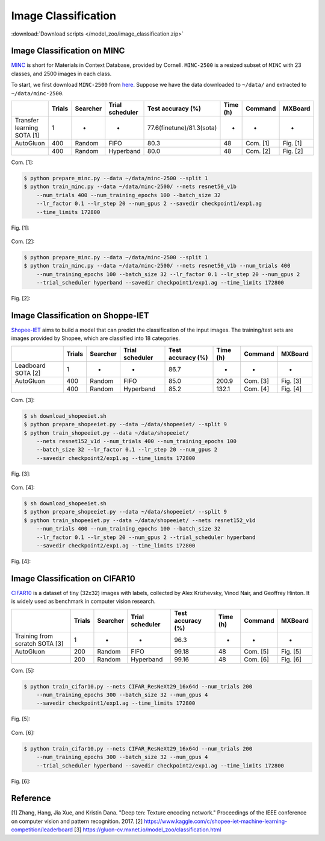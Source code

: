 Image Classification
---------------------

:download:`Download scripts </model_zoo/image_classification.zip>`


Image Classification on MINC
~~~~~~~~~~~~~~~~~~~~~~~~~~~~~
`MINC <http://opensurfaces.cs.cornell.edu/publications/minc/>`__ is
short for Materials in Context Database, provided by Cornell.
``MINC-2500`` is a resized subset of ``MINC`` with 23 classes, and 2500
images in each class.

To start, we first download ``MINC-2500`` from
`here <http://opensurfaces.cs.cornell.edu/publications/minc/>`__.
Suppose we have the data downloaded to ``~/data/`` and
extracted to ``~/data/minc-2500``.

.. editing URL for the following table: https://tinyurl.com/yyt64zbk

+----------------------------+--------+----------+-----------------+---------------------------+----------+----------+----------+
|                            | Trials | Searcher | Trial scheduler | Test accuracy (%)         | Time (h) | Command  | MXBoard  |
+============================+========+==========+=================+===========================+==========+==========+==========+
| Transfer learning SOTA [1] | 1      | -        | -               | 77.6(finetune)/81.3(sota) | -        | -        | -        |
+----------------------------+--------+----------+-----------------+---------------------------+----------+----------+----------+
| AutoGluon                  | 400    | Random   | FIFO            | 80.3                      | 48       | Com. [1] | Fig. [1] |
+----------------------------+--------+----------+-----------------+---------------------------+----------+----------+----------+
|                            | 400    | Random   | Hyperband       | 80.0                      | 48       | Com. [2] | Fig. [2] |
+----------------------------+--------+----------+-----------------+---------------------------+----------+----------+----------+

Com. [1]:

.. code-block:: console

    $ python prepare_minc.py --data ~/data/minc-2500 --split 1
    $ python train_minc.py --data ~/data/minc-2500/ --nets resnet50_v1b
        --num_trials 400 --num_training_epochs 100 --batch_size 32
        --lr_factor 0.1 --lr_step 20 --num_gpus 2 --savedir checkpoint1/exp1.ag
        --time_limits 172800

Fig. [1]:

    .. image:: ../img/minc_accuracy_curves_1.svg

Com. [2]:

.. code-block:: console

    $ python prepare_minc.py --data ~/data/minc-2500 --split 1
    $ python train_minc.py --data ~/data/minc-2500/ --nets resnet50_v1b --num_trials 400
        --num_training_epochs 100 --batch_size 32 --lr_factor 0.1 --lr_step 20 --num_gpus 2
        --trial_scheduler hyperband --savedir checkpoint1/exp1.ag --time_limits 172800

Fig. [2]:

    .. image:: ../img/minc_accuracy_curves_2.svg


Image Classification on Shoppe-IET
~~~~~~~~~~~~~~~~~~~~~~~~~~~~~~~~~~~

`Shopee-IET <https://www.kaggle.com/c/shopee-iet-machine-learning-competition/>`_ aims
to build a model that can predict the classification of the input images.
The training/test sets are images provided by Shopee, which are classified into 18 categories.

.. editing URL for the following table: https://tinyurl.com/y3fmn64g

+--------------------+--------+----------+-----------------+--------------------------+----------+----------+----------+
|                    | Trials | Searcher | Trial scheduler | Test accuracy (%)        | Time (h) | Command  | MXBoard  |
+====================+========+==========+=================+==========================+==========+==========+==========+
| Leadboard SOTA [2] | 1      | -        | -               | 86.7                     | -        | -        | -        |
+--------------------+--------+----------+-----------------+--------------------------+----------+----------+----------+
| AutoGluon          | 400    | Random   | FIFO            | 85.0                     | 200.9    | Com. [3] | Fig. [3] |
+--------------------+--------+----------+-----------------+--------------------------+----------+----------+----------+
|                    | 400    | Random   | Hyperband       | 85.2                     | 132.1    | Com. [4] | Fig. [4] |
+--------------------+--------+----------+-----------------+--------------------------+----------+----------+----------+

Com. [3]:

.. code-block:: console

    $ sh download_shopeeiet.sh
    $ python prepare_shopeeiet.py --data ~/data/shopeeiet/ --split 9
    $ python train_shopeeiet.py --data ~/data/shopeeiet/
        --nets resnet152_v1d --num_trials 400 --num_training_epochs 100
        --batch_size 32 --lr_factor 0.1 --lr_step 20 --num_gpus 2
        --savedir checkpoint2/exp1.ag --time_limits 172800

Fig. [3]:

    .. image:: ../img/shopee_accuracy_curves_1.svg

Com. [4]:

.. code-block:: console

    $ sh download_shopeeiet.sh
    $ python prepare_shopeeiet.py --data ~/data/shopeeiet/ --split 9
    $ python train_shopeeiet.py --data ~/data/shopeeiet/ --nets resnet152_v1d
        --num_trials 400 --num_training_epochs 100 --batch_size 32
        --lr_factor 0.1 --lr_step 20 --num_gpus 2 --trial_scheduler hyperband
        --savedir checkpoint2/exp1.ag --time_limits 172800

Fig. [4]:

    .. image:: ../img/shopee_accuracy_curves_2.svg


Image Classification on CIFAR10
~~~~~~~~~~~~~~~~~~~~~~~~~~~~~~~~
`CIFAR10 <https://www.cs.toronto.edu/~kriz/cifar.html>`__ is a
dataset of tiny (32x32) images with labels, collected by Alex Krizhevsky,
Vinod Nair, and Geoffrey Hinton. It is widely used as benchmark in
computer vision research.

.. editing URL for the following table: https://tinyurl.com/y64fq9m7

+--------------------------------+--------+----------+-----------------+--------------------------+----------+----------+----------+
|                                | Trials | Searcher | Trial scheduler | Test accuracy (%)        | Time (h) | Command  | MXBoard  |
+================================+========+==========+=================+==========================+==========+==========+==========+
| Training from scratch SOTA [3] | 1      | -        | -               | 96.3                     | -        | -        | -        |
+--------------------------------+--------+----------+-----------------+--------------------------+----------+----------+----------+
| AutoGluon                      | 200    | Random   | FIFO            | 99.18                    | 48       | Com. [5] | Fig. [5] |
+--------------------------------+--------+----------+-----------------+--------------------------+----------+----------+----------+
|                                | 200    | Random   | Hyperband       | 99.16                    | 48       | Com. [6] | Fig. [6] |
+--------------------------------+--------+----------+-----------------+--------------------------+----------+----------+----------+

Com. [5]:

.. code-block:: console

    $ python train_cifar10.py --nets CIFAR_ResNeXt29_16x64d --num_trials 200
        --num_training_epochs 300 --batch_size 32 --num_gpus 4
        --savedir checkpoint1/exp1.ag --time_limits 172800

Fig. [5]:

    .. image:: ../img/cifar_accuracy_curves_1.svg

Com. [6]:

.. code-block:: console

    $ python train_cifar10.py --nets CIFAR_ResNeXt29_16x64d --num_trials 200
        --num_training_epochs 300 --batch_size 32 --num_gpus 4
        --trial_scheduler hyperband --savedir checkpoint2/exp1.ag --time_limits 172800

Fig. [6]:

    .. image:: ../img/cifar_accuracy_curves_2.svg


Reference
~~~~~~~~~~
[1] Zhang, Hang, Jia Xue, and Kristin Dana. "Deep ten: Texture encoding network." Proceedings of the IEEE conference on computer vision and pattern recognition. 2017.
[2] https://www.kaggle.com/c/shopee-iet-machine-learning-competition/leaderboard
[3] https://gluon-cv.mxnet.io/model_zoo/classification.html